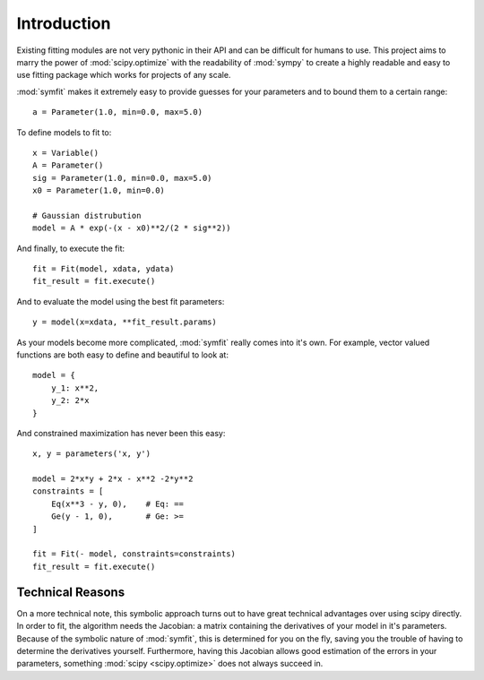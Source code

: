 Introduction
============

Existing fitting modules are not very pythonic in their API and can be
difficult for humans to use. This project aims to marry the power of
:mod:`scipy.optimize` with the readability of :mod:`sympy` to create a highly
readable and easy to use fitting package which works for projects of any scale.

:mod:`symfit` makes it extremely easy to provide guesses for your parameters
and to bound them to a certain range::

	a = Parameter(1.0, min=0.0, max=5.0)

To define models to fit to::

	x = Variable()
	A = Parameter()
	sig = Parameter(1.0, min=0.0, max=5.0)
	x0 = Parameter(1.0, min=0.0)

	# Gaussian distrubution
	model = A * exp(-(x - x0)**2/(2 * sig**2))

And finally, to execute the fit::

	fit = Fit(model, xdata, ydata)
	fit_result = fit.execute()

And to evaluate the model using the best fit parameters::

	y = model(x=xdata, **fit_result.params)

.. figure:: _static/gaussian_intro.png
   :width: 500px
   :alt: Gaussian Data

As your models become more complicated, :mod:`symfit` really comes into it's
own. For example, vector valued functions are both easy to define and beautiful
to look at::

    model = {
        y_1: x**2,
        y_2: 2*x
    }

And constrained maximization has never been this easy::

    x, y = parameters('x, y')

    model = 2*x*y + 2*x - x**2 -2*y**2
    constraints = [
        Eq(x**3 - y, 0),    # Eq: ==
        Ge(y - 1, 0),       # Ge: >=
    ]

    fit = Fit(- model, constraints=constraints)
    fit_result = fit.execute()

Technical Reasons
-----------------
On a more technical note, this symbolic approach turns out to have great
technical advantages over using scipy directly. In order to fit, the algorithm
needs the Jacobian: a matrix containing the derivatives of your model in it's
parameters. Because of the symbolic nature of :mod:`symfit`, this is determined
for you on the fly, saving you the trouble of having to determine the
derivatives yourself. Furthermore, having this Jacobian allows good estimation
of the errors in your parameters, something :mod:`scipy <scipy.optimize>` does
not always succeed in.

